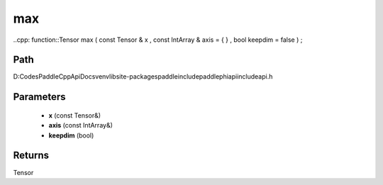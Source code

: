 .. _en_api_paddle_experimental_max:

max
-------------------------------

..cpp: function::Tensor max ( const Tensor & x , const IntArray & axis = { } , bool keepdim = false ) ;


Path
:::::::::::::::::::::
D:\Codes\PaddleCppApiDocs\venv\lib\site-packages\paddle\include\paddle\phi\api\include\api.h

Parameters
:::::::::::::::::::::
	- **x** (const Tensor&)
	- **axis** (const IntArray&)
	- **keepdim** (bool)

Returns
:::::::::::::::::::::
Tensor
